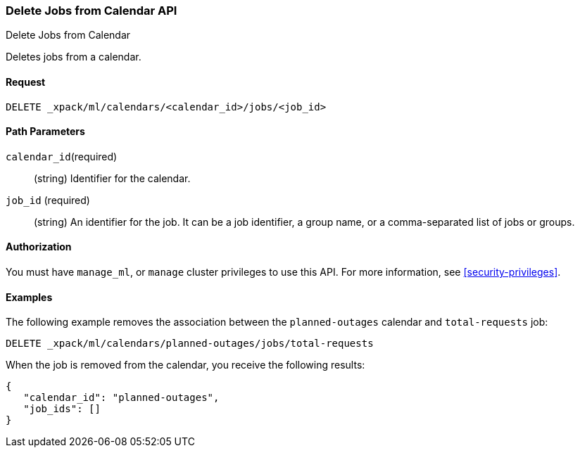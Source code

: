 [role="xpack"]
[testenv="platinum"]
[[ml-delete-calendar-job]]
=== Delete Jobs from Calendar API
++++
<titleabbrev>Delete Jobs from Calendar</titleabbrev>
++++

Deletes jobs from a calendar.


==== Request

`DELETE _xpack/ml/calendars/<calendar_id>/jobs/<job_id>`


==== Path Parameters

`calendar_id`(required)::
  (string) Identifier for the calendar.

`job_id` (required)::
  (string) An identifier for the job. It can be a job identifier, a group name, or a
           comma-separated list of jobs or groups.


==== Authorization

You must have `manage_ml`, or `manage` cluster privileges to use this API.
For more information, see <<security-privileges>>.

==== Examples

The following example removes the association between the `planned-outages`
calendar and `total-requests` job:

[source,js]
--------------------------------------------------
DELETE _xpack/ml/calendars/planned-outages/jobs/total-requests
--------------------------------------------------
// CONSOLE
// TEST[skip:setup:calendar_outages_addjob]

When the job is removed from the calendar, you receive the following
results:

[source,js]
----
{
   "calendar_id": "planned-outages",
   "job_ids": []
}
----
// TESTRESPONSE
